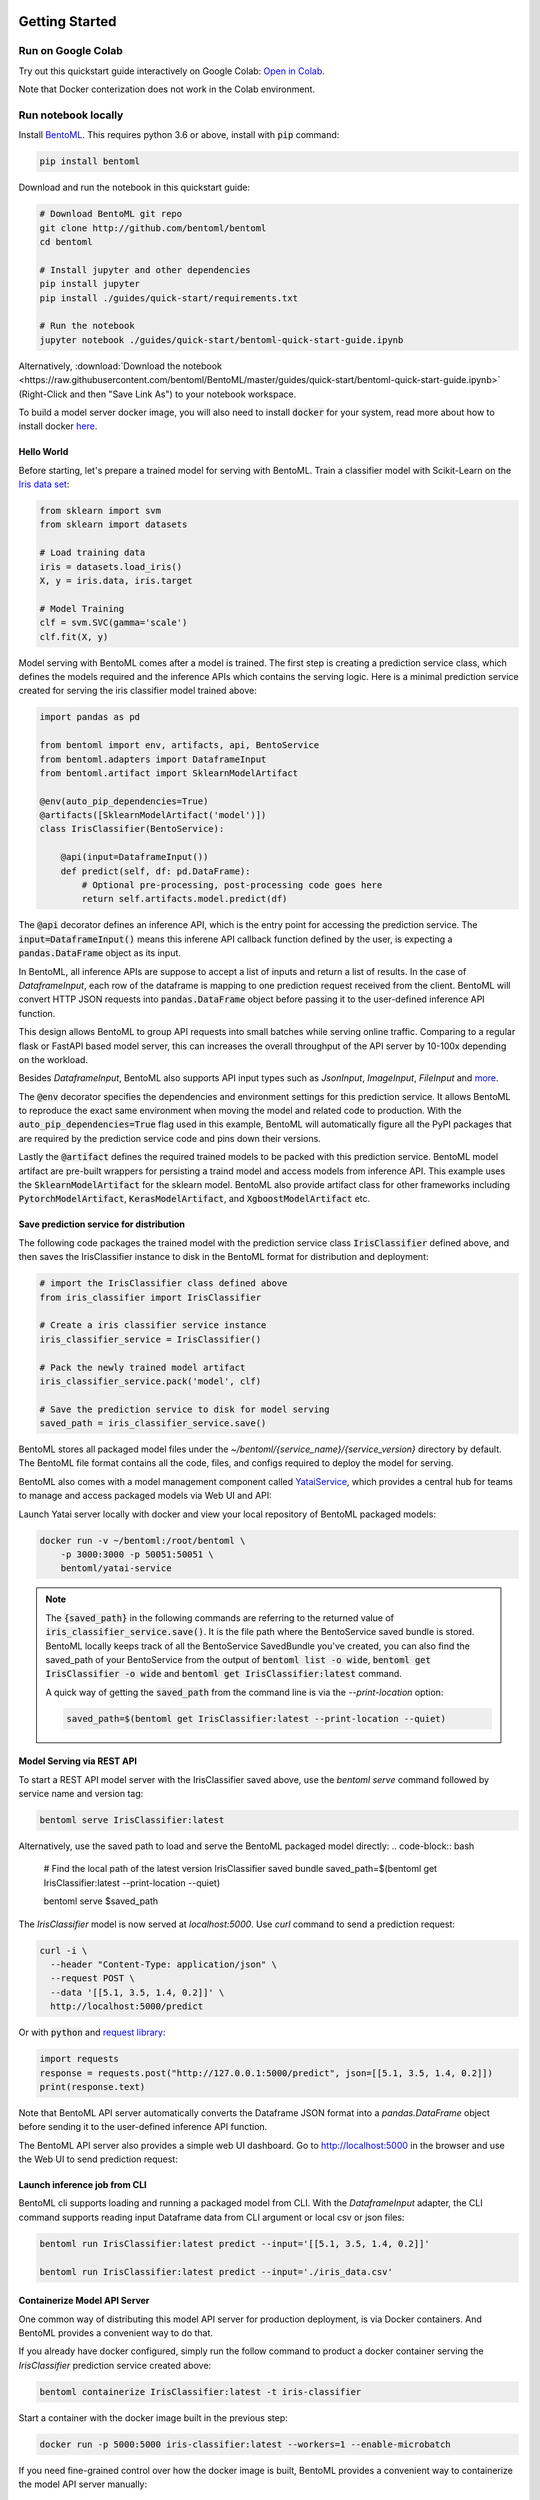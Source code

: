.. _getting-started-page:

.. image:: https://static.scarf.sh/a.png?x-pxid=0beb35eb-7742-4dfb-b183-2228e8caf04c

Getting Started
###############

Run on Google Colab
^^^^^^^^^^^^^^^^^^^

Try out this quickstart guide interactively on Google Colab:
`Open in Colab <https://colab.research.google.com/github/bentoml/BentoML/blob/master/guides/quick-start/bentoml-quick-start-guide.ipynb>`_.

Note that Docker conterization does not work in the Colab environment.

Run notebook locally
^^^^^^^^^^^^^^^^^^^^

Install `BentoML <https://github.com/bentoml/BentoML>`_. This requires python 3.6 or
above, install with :code:`pip` command:

.. code-block:: bash

    pip install bentoml


Download and run the notebook in this quickstart guide:

.. code-block:: bash

    # Download BentoML git repo
    git clone http://github.com/bentoml/bentoml
    cd bentoml

    # Install jupyter and other dependencies
    pip install jupyter
    pip install ./guides/quick-start/requirements.txt

    # Run the notebook
    jupyter notebook ./guides/quick-start/bentoml-quick-start-guide.ipynb


Alternatively, :download:`Download the notebook <https://raw.githubusercontent.com/bentoml/BentoML/master/guides/quick-start/bentoml-quick-start-guide.ipynb>`
(Right-Click and then "Save Link As") to your notebook workspace.

To build a model server docker image, you will also need to install
:code:`docker` for your system, read more about how to install docker
`here <https://docs.docker.com/install/>`_.


Hello World
-----------

Before starting, let's prepare a trained model for serving with BentoML. Train a
classifier model with Scikit-Learn on the
`Iris data set <https://en.wikipedia.org/wiki/Iris_flower_data_set>`_:

.. code-block:: python

    from sklearn import svm
    from sklearn import datasets

    # Load training data
    iris = datasets.load_iris()
    X, y = iris.data, iris.target

    # Model Training
    clf = svm.SVC(gamma='scale')
    clf.fit(X, y)


Model serving with BentoML comes after a model is trained. The first step is creating a
prediction service class, which defines the models required and the inference APIs which
contains the serving logic. Here is a minimal prediction service created for serving
the iris classifier model trained above:

.. code-block:: python

    import pandas as pd

    from bentoml import env, artifacts, api, BentoService
    from bentoml.adapters import DataframeInput
    from bentoml.artifact import SklearnModelArtifact

    @env(auto_pip_dependencies=True)
    @artifacts([SklearnModelArtifact('model')])
    class IrisClassifier(BentoService):

        @api(input=DataframeInput())
        def predict(self, df: pd.DataFrame):
            # Optional pre-processing, post-processing code goes here
            return self.artifacts.model.predict(df)


The :code:`@api` decorator defines an inference API, which is the entry point for
accessing the prediction service. The :code:`input=DataframeInput()` means this inferene
API callback function defined by the user, is expecting a :code:`pandas.DataFrame`
object as its input.

In BentoML, all inference APIs are suppose to accept a list of inputs and return a list
of results. In the case of `DataframeInput`, each row of the dataframe is mapping to one
prediction request received from the client. BentoML will convert HTTP JSON requests
into :code:`pandas.DataFrame` object before passing it to the user-defined inference API
function.

This design allows BentoML to group API requests into small batches while serving online
traffic. Comparing to a regular flask or FastAPI based model server, this can increases
the overall throughput of the API server by 10-100x depending on the workload.

Besides `DataframeInput`, BentoML also supports API input types such as `JsonInput`,
`ImageInput`, `FileInput` and
`more <https://docs.bentoml.org/en/latest/api/adapters.html>`_.

The :code:`@env` decorator specifies the dependencies and environment settings
for this prediction service. It allows BentoML to reproduce the exact same environment
when moving the model and related code to production. With the
:code:`auto_pip_dependencies=True` flag used in this example, BentoML will automatically
figure all the PyPI packages that are required by the prediction service code and pins
down their versions.

Lastly the :code:`@artifact` defines the required trained models to be packed with this
prediction service. BentoML model artifact are pre-built wrappers for persisting a
traind model and access models from inference API. This example uses the
:code:`SklearnModelArtifact` for the sklearn model. BentoML also provide artifact class
for other frameworks including :code:`PytorchModelArtifact`, :code:`KerasModelArtifact`,
and :code:`XgboostModelArtifact` etc.


Save prediction service for distribution
----------------------------------------

The following code packages the trained model with the prediction service class
:code:`IrisClassifier` defined above, and then saves the IrisClassifier instance to disk
in the BentoML format for distribution and deployment:

.. code-block:: python

    # import the IrisClassifier class defined above
    from iris_classifier import IrisClassifier

    # Create a iris classifier service instance
    iris_classifier_service = IrisClassifier()

    # Pack the newly trained model artifact
    iris_classifier_service.pack('model', clf)

    # Save the prediction service to disk for model serving
    saved_path = iris_classifier_service.save()


BentoML stores all packaged model files under the
`~/bentoml/{service_name}/{service_version}` directory by default. The BentoML file
format contains all the code, files, and configs required to deploy the model for
serving.

BentoML also comes with a model management component called
`YataiService <https://docs.bentoml.org/en/latest/concepts.html#customizing-model-repository>`_,
which provides a central hub for teams to manage and access packaged models via Web UI
and API:

.. image:: _static/img/yatai-service-web-ui-repository.png
    :alt: BentoML YataiService Bento Repository Page

.. image:: _static/img/yatai-service-web-ui-repository-detail.png
    :alt: BentoML YataiService Bento Details Page


Launch Yatai server locally with docker and view your local repository of BentoML
packaged models:


.. code-block:: bash

    docker run -v ~/bentoml:/root/bentoml \
        -p 3000:3000 -p 50051:50051 \
        bentoml/yatai-service


.. note::

    The :code:`{saved_path}` in the following commands are referring to the returned
    value of :code:`iris_classifier_service.save()`.
    It is the file path where the BentoService saved bundle is stored.
    BentoML locally keeps track of all the BentoService SavedBundle you've created,
    you can also find the saved_path of your BentoService from the output of
    :code:`bentoml list -o wide`, :code:`bentoml get IrisClassifier -o wide` and
    :code:`bentoml get IrisClassifier:latest` command.

    A quick way of getting the :code:`saved_path` from the command line is via the
    `--print-location` option:

    .. code-block:: bash

        saved_path=$(bentoml get IrisClassifier:latest --print-location --quiet)



Model Serving via REST API
--------------------------

To start a REST API model server with the IrisClassifier saved above, use the
`bentoml serve` command followed by service name and version tag:

.. code-block:: bash

    bentoml serve IrisClassifier:latest

Alternatively, use the saved path to load and serve the BentoML packaged model directly:
.. code-block:: bash

    # Find the local path of the latest version IrisClassifier saved bundle
    saved_path=$(bentoml get IrisClassifier:latest --print-location --quiet)

    bentoml serve $saved_path

The `IrisClassifier` model is now served at `localhost:5000`. Use `curl` command to send
a prediction request:

.. code-block:: bash

  curl -i \
    --header "Content-Type: application/json" \
    --request POST \
    --data '[[5.1, 3.5, 1.4, 0.2]]' \
    http://localhost:5000/predict

Or with :code:`python` and
`request library <https://requests.readthedocs.io/en/master/>`_:

.. code-block:: python

    import requests
    response = requests.post("http://127.0.0.1:5000/predict", json=[[5.1, 3.5, 1.4, 0.2]])
    print(response.text)


Note that BentoML API server automatically converts the Dataframe JSON format into a
`pandas.DataFrame` object before sending it to the user-defined inference API function.

The BentoML API server also provides a simple web UI dashboard.
Go to http://localhost:5000 in the browser and use the Web UI to send
prediction request:

.. image:: https://raw.githubusercontent.com/bentoml/BentoML/master/guides/quick-start/bento-api-server-web-ui.png
  :width: 600
  :alt: BentoML API Server Web UI Screenshot


Launch inference job from CLI
-----------------------------

BentoML cli supports loading and running a packaged model from CLI. With the
`DataframeInput` adapter, the CLI command supports reading input Dataframe data from CLI
argument or local csv or json files:

.. code-block:: bash

  bentoml run IrisClassifier:latest predict --input='[[5.1, 3.5, 1.4, 0.2]]'

  bentoml run IrisClassifier:latest predict --input='./iris_data.csv'


Containerize Model API Server
-----------------------------

One common way of distributing this model API server for production deployment, is via
Docker containers. And BentoML provides a convenient way to do that.

If you already have docker configured, simply run the follow command to product a
docker container serving the `IrisClassifier` prediction service created above:

.. code-block:: bash

    bentoml containerize IrisClassifier:latest -t iris-classifier

Start a container with the docker image built in the previous step:

.. code-block:: bash

    docker run -p 5000:5000 iris-classifier:latest --workers=1 --enable-microbatch


If you need fine-grained control over how the docker image is built, BentoML provides a
convenient way to containerize the model API server manually:

.. code-block:: bash

    # 1. Find the SavedBundle directory with `bentoml get` command
    saved_path=$(bentoml get IrisClassifier:latest --print-location --quiet)

    # 2. Run `docker build` with the SavedBundle directory which contains a generated Dockerfile
    docker build -t iris-classifier $saved_path

    # 3. Run the generated docker image to start a docker container serving the model
    docker run -p 5000:5000 iris-classifier --enable-microbatch --workers=1


This made it possible to deploy BentoML bundled ML models with platforms such as
`Kubeflow <https://www.kubeflow.org/docs/components/serving/bentoml/>`_,
`Knative <https://knative.dev/community/samples/serving/machinelearning-python-bentoml/>`_,
`Kubernetes <https://docs.bentoml.org/en/latest/deployment/kubernetes.html>`_, which
provides advanced model deployment features such as auto-scaling, A/B testing,
scale-to-zero, canary rollout and multi-armed bandit.

.. note::

  Ensure :code:`docker` is installed before running the command above.
  Instructions on installing docker: https://docs.docker.com/install


Deployment Options
------------------

If you are at a small team with limited engineering or DevOps resources, try out automated deployment with BentoML CLI, currently supporting AWS Lambda, AWS SageMaker, and Azure Functions:

- `AWS Lambda Deployment Guide <https://docs.bentoml.org/en/latest/deployment/aws_lambda.html>`_
- `AWS SageMaker Deployment Guide <https://docs.bentoml.org/en/latest/deployment/aws_sagemaker.html>`_
- `Azure Functions Deployment Guide <https://docs.bentoml.org/en/latest/deployment/azure_functions.html>`_

If the cloud platform you are working with is not on the list above, try out these step-by-step guide on manually deploying BentoML packaged model to cloud platforms:

- `AWS ECS Deployment <https://docs.bentoml.org/en/latest/deployment/aws_ecs.html>`_
- `Google Cloud Run Deployment <https://docs.bentoml.org/en/latest/deployment/google_cloud_run.html>`_
- `Azure container instance Deployment <https://docs.bentoml.org/en/latest/deployment/azure_container_instance.html>`_
- `Heroku Deployment <https://docs.bentoml.org/en/latest/deployment/heroku.html>`_

Lastly, if you have a DevOps or ML Engineering team who's operating a Kubernetes or OpenShift cluster, use the following guides as references for implementating your deployment strategy:

- `Kubernetes Deployment <https://docs.bentoml.org/en/latest/deployment/kubernetes.html>`_
- `Knative Deployment <https://docs.bentoml.org/en/latest/deployment/knative.html>`_
- `Kubeflow Deployment <https://docs.bentoml.org/en/latest/deployment/kubeflow.html>`_
- `KFServing Deployment <https://docs.bentoml.org/en/latest/deployment/kfserving.html>`_
- `Clipper.ai Deployment Guide <https://docs.bentoml.org/en/latest/deployment/clipper.html>`_


Distribute BentoML packaged model as a PyPI library
---------------------------------------------------

The BentoService SavedBundle is pip-installable and can be directly distributed as a
PyPI package if you plan to use the model in your python applications. You can install
it as as a system-wide python package with :code:`pip`:

.. code-block:: bash

  saved_path=$(bentoml get IrisClassifier:latest --print-location --quiet)

  pip install $saved_path


.. code-block:: python

  # Your bentoML model class name will become the package name
  import IrisClassifier

  installed_svc = IrisClassifier.load()
  installed_svc.predict([[5.1, 3.5, 1.4, 0.2]])

This also allow users to upload their BentoService to pypi.org as public python package
or to their organization's private PyPi index to share with other developers.

.. code-block:: bash

    cd $saved_path & python setup.py sdist upload

.. note::

    You will have to configure ".pypirc" file before uploading to pypi index.
    You can find more information about distributing python package at:
    https://docs.python.org/3.7/distributing/index.html#distributing-index


Learning more about BentoML
---------------------------

Interested in learning more about BentoML? Check out the
:ref:`BentoML Core Concepts and best practices walkthrough <core-concepts-page>`,
a must-read for anyone who is looking to adopt BentoML.

Be sure to `join BentoML slack channel <http://bit.ly/2N5IpbB>`_ to hear about the
latest development updates and be part of the roadmap discussions.
